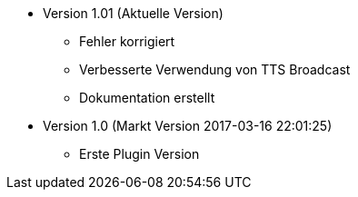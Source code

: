* Version 1.01 (Aktuelle Version)
** Fehler korrigiert
** Verbesserte Verwendung von TTS Broadcast
** Dokumentation erstellt

* Version 1.0 (Markt Version 2017-03-16 22:01:25)
** Erste Plugin Version